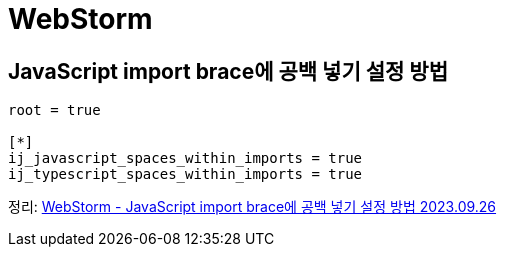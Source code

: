 :hardbreaks:
= WebStorm

== JavaScript import brace에 공백 넣기 설정 방법

[source,editorconfig]
----
root = true

[*]
ij_javascript_spaces_within_imports = true
ij_typescript_spaces_within_imports = true
----

정리: https://junho85.pe.kr/2192[WebStorm - JavaScript import brace에 공백 넣기 설정 방법 2023.09.26]